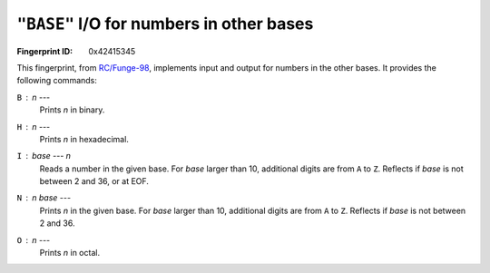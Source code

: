 .. _BASE:

``"BASE"`` I/O for numbers in other bases
--------------------------------------------

:Fingerprint ID: 0x42415345

This fingerprint, from `RC/Funge-98`__, implements input and output for numbers in the other bases. It provides the following commands:

__ http://www.rcfunge98.com/rcsfingers.html#BASE

``B`` : *n* ---
    Prints *n* in binary.

``H`` : *n* ---
    Prints *n* in hexadecimal.

``I`` : *base* --- *n*
    Reads a number in the given base. For *base* larger than 10, additional digits are from ``A`` to ``Z``. Reflects if *base* is not between 2 and 36, or at EOF.

``N`` : *n* *base* ---
    Prints *n* in the given base. For *base* larger than 10, additional digits are from ``A`` to ``Z``. Reflects if *base* is not between 2 and 36.

``O`` : *n* ---
    Prints *n* in octal.

